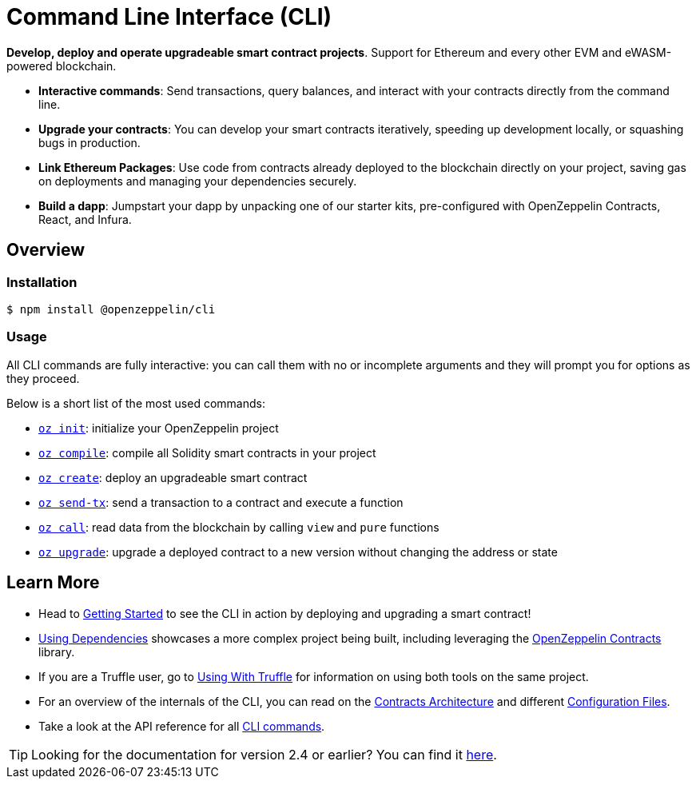 = Command Line Interface (CLI)

*Develop, deploy and operate upgradeable smart contract projects*. Support for Ethereum and every other EVM and eWASM-powered blockchain.

* *Interactive commands*: Send transactions, query balances, and interact with your contracts directly from the command line.
* *Upgrade your contracts*: You can develop your smart contracts iteratively, speeding up development locally, or squashing bugs in production.
* *Link Ethereum Packages*: Use code from contracts already deployed to the blockchain directly on your project, saving gas on deployments and managing your dependencies securely.
* *Build a dapp*: Jumpstart your dapp by unpacking one of our starter kits, pre-configured with OpenZeppelin Contracts, React, and Infura.

== Overview

=== Installation

[source,console]
----
$ npm install @openzeppelin/cli
----

=== Usage

All CLI commands are fully interactive: you can call them with no or incomplete arguments and they will prompt you for options as they proceed.

Below is a short list of the most used commands:

  * xref:commands.adoc#init[`oz init`]: initialize your OpenZeppelin project
  * xref:commands.adoc#compile[`oz compile`]: compile all Solidity smart contracts in your project
  * xref:commands.adoc#create[`oz create`]: deploy an upgradeable smart contract
  * xref:commands.adoc#send[`oz send-tx`]: send a transaction to a contract and execute a function
  * xref:commands.adoc#call[`oz call`]: read data from the blockchain by calling `view` and `pure` functions
  * xref:commands.adoc#upgrade[`oz upgrade`]: upgrade a deployed contract to a new version without changing the address or state

== Learn More

 * Head to xref:getting-started.adoc[Getting Started] to see the CLI in action by deploying and upgrading a smart contract!
 * xref:using-dependencies.adoc[Using Dependencies] showcases a more complex project being built, including leveraging the xref:contracts::index.adoc[OpenZeppelin Contracts] library.
 * If you are a Truffle user, go to xref:truffle.adoc[Using With Truffle] for information on using both tools on the same project.
 * For an overview of the internals of the CLI, you can read on the xref:contracts-architecture.adoc[Contracts Architecture] and different xref:configuration.adoc[Configuration Files].
 * Take a look at the API reference for all xref:commands.adoc[CLI commands].

TIP: Looking for the documentation for version 2.4 or earlier? You can find it https://docs.zeppelinos.org/versions[here].

